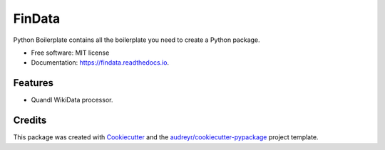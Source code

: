 ===============================
FinData
===============================

.. image:: https://img.shields.io/travis/gpostelnicu/fin_data.svg
        :target: https://travis-ci.org/gpostelnicu/fin_data


Python Boilerplate contains all the boilerplate you need to create a Python package.


* Free software: MIT license
* Documentation: https://findata.readthedocs.io.


Features
--------

* Quandl WikiData processor.

Credits
---------

This package was created with Cookiecutter_ and the `audreyr/cookiecutter-pypackage`_ project template.

.. _Cookiecutter: https://github.com/audreyr/cookiecutter
.. _`audreyr/cookiecutter-pypackage`: https://github.com/audreyr/cookiecutter-pypackage

